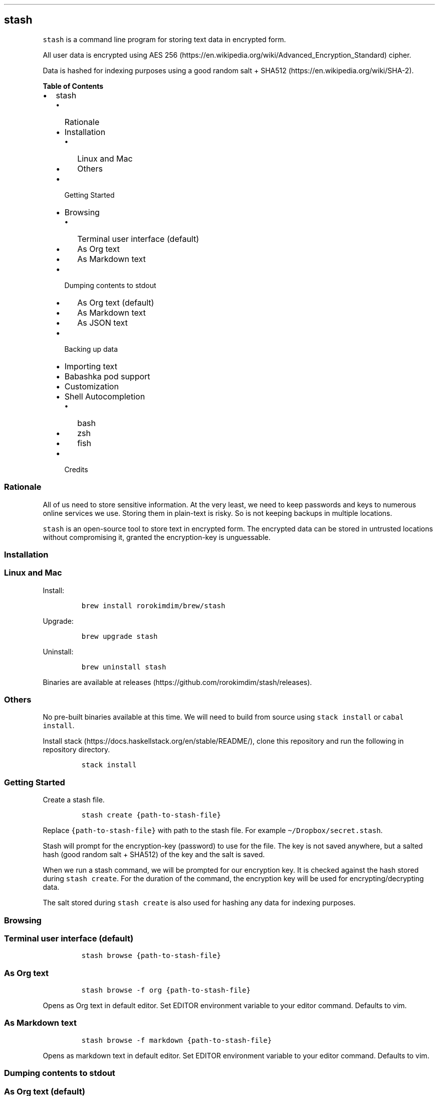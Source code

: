 .\"t
.\" Automatically generated by Pandoc 2.9.2
.\"
.TH "" "" "" "" ""
.hy
.SH stash
.PP
\f[C]stash\f[R] is a command line program for storing text data in
encrypted form.
.PP
All user data is encrypted using AES
256 (https://en.wikipedia.org/wiki/Advanced_Encryption_Standard) cipher.
.PP
Data is hashed for indexing purposes using a good random salt +
SHA512 (https://en.wikipedia.org/wiki/SHA-2).
.PP
.PP
\f[B]Table of Contents\f[R]
.IP \[bu] 2
stash
.RS 2
.IP \[bu] 2
Rationale
.IP \[bu] 2
Installation
.RS 2
.IP \[bu] 2
Linux and Mac
.IP \[bu] 2
Others
.RE
.IP \[bu] 2
Getting Started
.IP \[bu] 2
Browsing
.RS 2
.IP \[bu] 2
Terminal user interface (default)
.IP \[bu] 2
As Org text
.IP \[bu] 2
As Markdown text
.RE
.IP \[bu] 2
Dumping contents to stdout
.RS 2
.IP \[bu] 2
As Org text (default)
.IP \[bu] 2
As Markdown text
.IP \[bu] 2
As JSON text
.RE
.IP \[bu] 2
Backing up data
.IP \[bu] 2
Importing text
.IP \[bu] 2
Babashka pod support
.IP \[bu] 2
Customization
.IP \[bu] 2
Shell Autocompletion
.RS 2
.IP \[bu] 2
bash
.IP \[bu] 2
zsh
.IP \[bu] 2
fish
.RE
.IP \[bu] 2
Credits
.RE
.SS Rationale
.PP
All of us need to store sensitive information.
At the very least, we need to keep passwords and keys to numerous online
services we use.
Storing them in plain-text is risky.
So is not keeping backups in multiple locations.
.PP
\f[C]stash\f[R] is an open-source tool to store text in encrypted form.
The encrypted data can be stored in untrusted locations without
compromising it, granted the encryption-key is unguessable.
.SS Installation
.SS Linux and Mac
.PP
Install:
.IP
.nf
\f[C]
brew install rorokimdim/brew/stash
\f[R]
.fi
.PP
Upgrade:
.IP
.nf
\f[C]
brew upgrade stash
\f[R]
.fi
.PP
Uninstall:
.IP
.nf
\f[C]
brew uninstall stash
\f[R]
.fi
.PP
Binaries are available at
releases (https://github.com/rorokimdim/stash/releases).
.SS Others
.PP
No pre-built binaries available at this time.
We will need to build from source using \f[C]stack install\f[R] or
\f[C]cabal install\f[R].
.PP
Install stack (https://docs.haskellstack.org/en/stable/README/), clone
this repository and run the following in repository directory.
.IP
.nf
\f[C]
stack install
\f[R]
.fi
.SS Getting Started
.PP
Create a stash file.
.IP
.nf
\f[C]
stash create {path-to-stash-file}
\f[R]
.fi
.PP
Replace \f[C]{path-to-stash-file}\f[R] with path to the stash file.
For example \f[C]\[ti]/Dropbox/secret.stash\f[R].
.PP
Stash will prompt for the encryption-key (password) to use for the file.
The key is not saved anywhere, but a salted hash (good random salt +
SHA512) of the key and the salt is saved.
.PP
When we run a stash command, we will be prompted for our encryption key.
It is checked against the hash stored during \f[C]stash create\f[R].
For the duration of the command, the encryption key will be used for
encrypting/decrypting data.
.PP
The salt stored during \f[C]stash create\f[R] is also used for hashing
any data for indexing purposes.
.SS Browsing
.SS Terminal user interface (default)
.IP
.nf
\f[C]
stash browse {path-to-stash-file}
\f[R]
.fi
.PP
.TS
tab(@);
l l.
T{
Shortcuts
T}@T{
Description
T}
_
T{
ESC (q)
T}@T{
Quit
T}
T{
?
T}@T{
Show this help
T}
T{
+
T}@T{
Add a new key
T}
T{
>
T}@T{
Add a child key to selected key
T}
T{
-
T}@T{
Delete selected key
T}
T{
, (r)
T}@T{
Rename selected key
T}
T{
/
T}@T{
Search and sort by pattern
T}
T{
y
T}@T{
Copy value of selected key into system clipboard
T}
T{
Enter
T}@T{
Set value of selected key
T}
T{
H
T}@T{
See history of values of selected key
T}
T{
Left arrow (h)
T}@T{
Move to parent of selected key
T}
T{
Right arrow (l)
T}@T{
Move to child of selected key
T}
T{
Up arrow (k, Ctrl-p)
T}@T{
Select above
T}
T{
Down arrow (j, Ctrl-n)
T}@T{
Select below
T}
T{
g, G
T}@T{
Move to top, Move to bottom
T}
T{
Ctrl-u, Ctrl-d
T}@T{
Scroll keys half page up / down
T}
T{
Ctrl-b, Ctrl-f
T}@T{
Scroll keys one page up / down
T}
.TE
.SS As Org text
.IP
.nf
\f[C]
stash browse -f org {path-to-stash-file}
\f[R]
.fi
.PP
Opens as Org text in default editor.
Set EDITOR environment variable to your editor command.
Defaults to vim.
.SS As Markdown text
.IP
.nf
\f[C]
stash browse -f markdown {path-to-stash-file}
\f[R]
.fi
.PP
Opens as markdown text in default editor.
Set EDITOR environment variable to your editor command.
Defaults to vim.
.SS Dumping contents to stdout
.SS As Org text (default)
.IP
.nf
\f[C]
stash dump -f org {path-to-stash-file}
\f[R]
.fi
.SS As Markdown text
.IP
.nf
\f[C]
stash dump -f markdown {path-to-stash-file}
\f[R]
.fi
.SS As JSON text
.IP
.nf
\f[C]
stash dump -f json {path-to-stash-file}
\f[R]
.fi
.SS Backing up data
.IP
.nf
\f[C]
stash backup {path-to-stash-file}
\f[R]
.fi
.PP
Creates a timestamped copy of stash file in the same directory as the
original file.
.SS Importing text
.PP
We can import \f[C]org\f[R] and \f[C]markdown\f[R] text into stash.
This feature is only available in version 0.2.0+.
.IP
.nf
\f[C]
cat {path-to-text-file} | stash import {path-to-stash-file}
\f[R]
.fi
.PP
\f[C]stash import\f[R] will assume text is in \f[C]org\f[R] format by
default, but \f[C]markdown\f[R] is supported too:
.IP
.nf
\f[C]
cat {path-to-text-file} | stash import -f markdown {path-to-stash-file}
\f[R]
.fi
.PP
We can import from another stash file similarly:
.IP
.nf
\f[C]
stash dump {path-to-source-stash-file} | stash import {path-to-destination-stash-file}
\f[R]
.fi
.PP
We will need to first enter encryption-key for the source stash-file
followed by encryption-key for the destination stash file.
.SS Babashka pod support
.PP
\f[C]stash\f[R] exposes a
bencode (https://en.wikipedia.org/wiki/Bencode) interface using Babashka
Pod Protocol (https://github.com/babashka/pods#the-protocol).
.PP
If you are familiar with clojure (https://clojure.org/) or
babashka (https://github.com/borkdude/babashka), see
babashka-example (https://github.com/rorokimdim/stash/tree/master/scripting-examples/babashka).
.PP
Common-lisp folks see
common-lisp-example (https://github.com/rorokimdim/stash/tree/master/scripting-examples/common-lisp).
.PP
Python folks see
python-example (https://github.com/rorokimdim/stash/tree/master/scripting-examples/python).
.SS Customization
.PP
A few things in stash can be customized via environment variables.
.PP
.TS
tab(@);
l l l l.
T{
Name
T}@T{
Description
T}@T{
Possible Values
T}@T{
Default
T}
_
T{
\f[C]STASH_ENCRYPTION_KEY\f[R]
T}@T{
encryption key
T}@T{
-
T}@T{
prompt as needed
T}
T{
\f[C]STASH_WIPE_CLIPBOARD_AFTER_BROWSE\f[R]
T}@T{
wipe clipboard after browse
T}@T{
true, false
T}@T{
false
T}
T{
\f[C]STASH_LOG_LEVEL\f[R]
T}@T{
logging level
T}@T{
DEBUG, INFO, WARN, ERROR
T}@T{
INFO
T}
T{
\f[C]STASH_TUI_COLOR_SELECTED\f[R]
T}@T{
color of selected item
T}@T{
see below
T}@T{
cyan
T}
T{
\f[C]STASH_TUI_COLOR_CURRENT_PATH\f[R]
T}@T{
color of current path
T}@T{
see below
T}@T{
white
T}
T{
\f[C]STASH_TUI_COLOR_SORT_PATTERN\f[R]
T}@T{
color of sort/search text
T}@T{
see below
T}@T{
white
T}
T{
\f[C]BABASHKA_POD\f[R]
T}@T{
start as
babashka-pod (https://github.com/rorokimdim/stash#babashka-pod-support)
T}@T{
true, false
T}@T{
false
T}
T{
\f[C]EDITOR\f[R]
T}@T{
command for editing text
T}@T{
-
T}@T{
vim
T}
.TE
.PP
Color values can be one of \f[C]black\f[R], \f[C]red\f[R],
\f[C]green\f[R], \f[C]yellow\f[R], \f[C]blue\f[R], \f[C]magenta\f[R],
\f[C]cyan\f[R], \f[C]white\f[R], \f[C]brightBlack\f[R],
\f[C]brightRed\f[R], \f[C]brightGreen\f[R], \f[C]brightYellow\f[R],
\f[C]brightBlue\f[R], \f[C]brightMagenta\f[R], \f[C]brightCyan\f[R] and
\f[C]brightWhite\f[R].
.SS Shell Autocompletion
.SS bash
.PP
\f[C]source\f[R] output from following command
.IP
.nf
\f[C]
stash --bash-completion-script \[ga]which stash\[ga]
\f[R]
.fi
.SS zsh
.PP
Create a \f[C]_stash\f[R] in your $FPATH (try
\f[C]\[ti]/.zsh/_stash\f[R]) with contents from following command
.IP
.nf
\f[C]
stash --zsh-completion-script \[ga]which stash\[ga]
\f[R]
.fi
.SS fish
.PP
\f[C]source\f[R] output from following command
.IP
.nf
\f[C]
stash --fish-completion-script \[ga]which stash\[ga]
\f[R]
.fi
.SS Credits
.IP "1." 3
Haskell (https://www.haskell.org/)
.IP "2." 3
cryptonite (https://github.com/haskell-crypto/cryptonite) and
crypto-simple (https://github.com/Risto-Stevcev/haskell-crypto-simple)
.IP "3." 3
brick (https://hackage.haskell.org/package/brick) and
optparse-applicative (https://github.com/pcapriotti/optparse-applicative)
.IP "4." 3
All of these
libraries (https://github.com/rorokimdim/stash/blob/master/package.yaml#L20)
and all the things they depend on
.IP "5." 3
Every stash file is a sqlite (https://sqlite.org/) file
.IP "6." 3
Scriping support via clojure (https://clojure.org/) and
babashka (https://github.com/borkdude/babashka)
